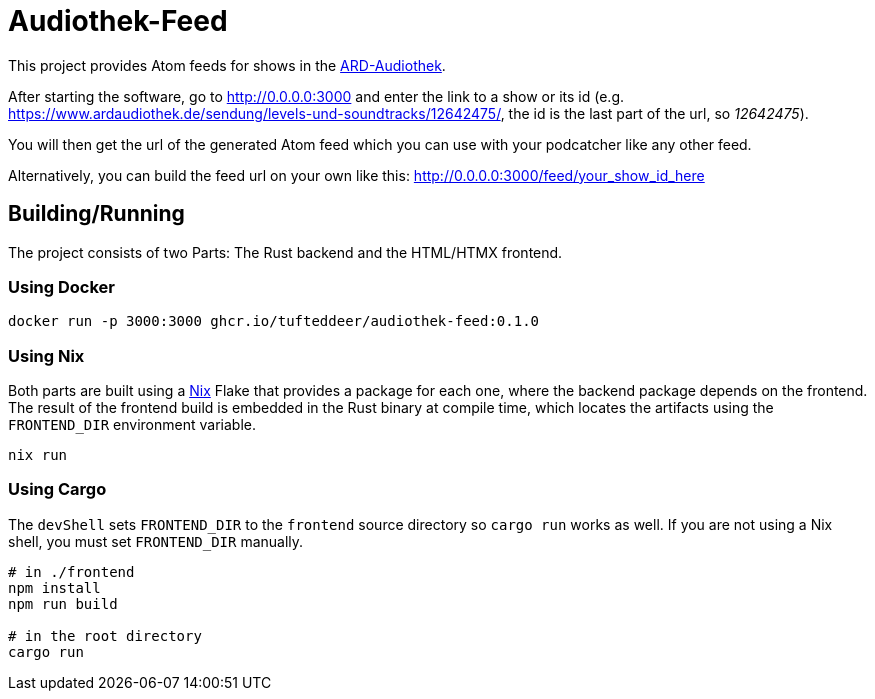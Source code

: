 = Audiothek-Feed

This project provides Atom feeds for shows in the https://www.ardaudiothek.de/[ARD-Audiothek].

After starting the software, go to http://0.0.0.0:3000 and enter the link to a show or its id (e.g. https://www.ardaudiothek.de/sendung/levels-und-soundtracks/12642475/, the id is the last part of the url, so _12642475_).

You will then get the url of the generated Atom feed which you can use with your podcatcher like any other feed.

Alternatively, you can build the feed url on your own like this: http://0.0.0.0:3000/feed/your_show_id_here

== Building/Running

The project consists of two Parts: The Rust backend and the HTML/HTMX frontend.

=== Using Docker

[source, bash]
----
docker run -p 3000:3000 ghcr.io/tufteddeer/audiothek-feed:0.1.0
----

=== Using Nix

Both parts are built using a https://nixos.org/[Nix] Flake that provides a package for each one, where the backend package depends on the frontend.
The result of the frontend build is embedded in the Rust binary at compile time, which locates the artifacts using the `FRONTEND_DIR` environment variable.

[source, bash]
----
nix run
----

=== Using Cargo 

The `devShell` sets `FRONTEND_DIR` to the `frontend` source directory so `cargo run` works as well. If you are not using a Nix shell, you must set `FRONTEND_DIR` manually.

[source, bash]
----
# in ./frontend
npm install
npm run build

# in the root directory
cargo run
----
